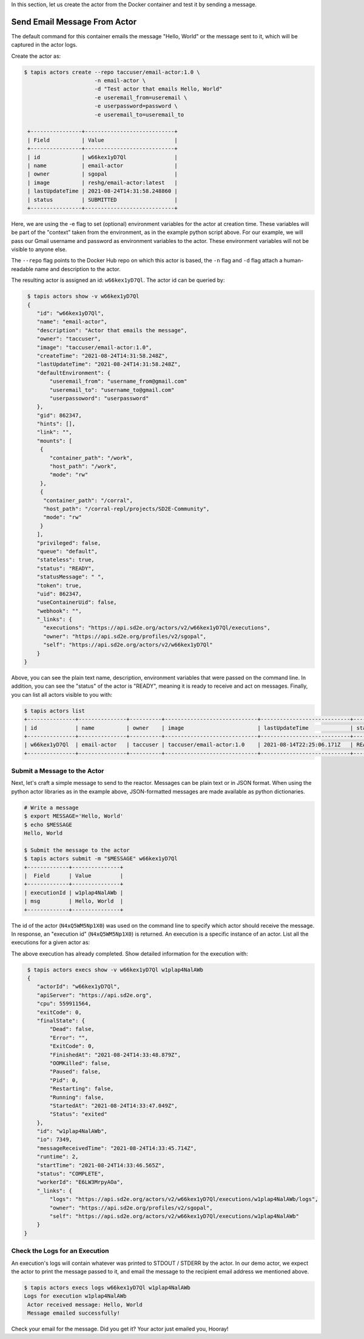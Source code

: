 In this section, let us create the actor from the Docker container and test it by sending a message.

Send Email Message From Actor
-----------------------------

The default command for this container emails the message "Hello, World" or
the message sent to it, which will be captured in the actor logs.

Create the actor as:

.. code-block:: bash

   $ tapis actors create --repo taccuser/email-actor:1.0 \
                         -n email-actor \
                         -d "Test actor that emails Hello, World"
                         -e useremail_from=useremail \
                         -e userpassword=password \
                         -e useremail_to=useremail_to

    +----------------+----------------------------+
    | Field          | Value                      |
    +----------------+----------------------------+
    | id             | w66kex1yD7Ql               |
    | name           | email-actor                |
    | owner          | sgopal                     |
    | image          | reshg/email-actor:latest   |
    | lastUpdateTime | 2021-08-24T14:31:58.248860 |
    | status         | SUBMITTED                  |
    +----------------+----------------------------+

Here, we are using the -e flag to set (optional) environment variables for the actor
at creation time. These variables will be part of the "context" taken from the environment, as in the example python
script above. For our example, we will pass our Gmail username and password as environment variables to the actor.
These environment variables will not be visible to anyone else.

The ``--repo`` flag points to the Docker Hub repo on which this actor is based,
the ``-n`` flag and ``-d`` flag attach a human-readable name and description to
the actor.

The resulting actor is assigned an id: ``w66kex1yD7Ql``. The actor id can be
queried by:

.. code-block:: bash

   $ tapis actors show -v w66kex1yD7Ql
   {
      "id": "w66kex1yD7Ql",
      "name": "email-actor",
      "description": "Actor that emails the message",
      "owner": "taccuser",
      "image": "taccuser/email-actor:1.0",
      "createTime": "2021-08-24T14:31:58.248Z",
      "lastUpdateTime": "2021-08-24T14:31:58.248Z",
      "defaultEnvironment": {
          "useremail_from": "username_from@gmail.com"
          "useremail_to": "username_to@gmail.com"
          "userpassoword": "userpassword"
      },
      "gid": 862347,
      "hints": [],
      "link": "",
      "mounts": [
       {
          "container_path": "/work",
          "host_path": "/work",
          "mode": "rw"
       },
       {
        "container_path": "/corral",
        "host_path": "/corral-repl/projects/SD2E-Community",
        "mode": "rw"
       }
      ],
      "privileged": false,
      "queue": "default",
      "stateless": true,
      "status": "READY",
      "statusMessage": " ",
      "token": true,
      "uid": 862347,
      "useContainerUid": false,
      "webhook": "",
      "_links": {
        "executions": "https://api.sd2e.org/actors/v2/w66kex1yD7Ql/executions",
        "owner": "https://api.sd2e.org/profiles/v2/sgopal",
        "self": "https://api.sd2e.org/actors/v2/w66kex1yD7Ql"
      }
  }



Above, you can see the plain text name, description, environment variables that were passed on the command line. In addition, you can see the
"status" of the actor is "READY", meaning it is ready to receive and act on
messages. Finally, you can list all actors visible to you with:

.. code-block:: bash

   $ tapis actors list
   +---------------+---------------+----------+-----------------------------+----------------------------+--------+-------+
   | id            | name          | owner    | image                       | lastUpdateTime             | status | cronOn|
   +---------------+---------------+----------+-----------------------------+----------------------------+--------+-------+
   | w66kex1yD7Ql  | email-actor   | taccuser | taccuser/email-actor:1.0    | 2021-08-14T22:25:06.171Z   | READY  | False |
   +---------------+---------------+----------+-----------------------------+----------------------------+--------+-------+


Submit a Message to the Actor
~~~~~~~~~~~~~~~~~~~~~~~~~~~~~

Next, let's craft a simple message to send to the reactor. Messages can be plain
text or in JSON format. When using the python actor libraries as in the example
above, JSON-formatted messages are made available as python dictionaries.

.. code-block:: bash

   # Write a message
   $ export MESSAGE='Hello, World'
   $ echo $MESSAGE
   Hello, World

   $ Submit the message to the actor
   $ tapis actors submit -m "$MESSAGE" w66kex1yD7Ql
   +-------------+---------------+
   |  Field      | Value         |
   +-------------+---------------+
   | executionId | w1plap4NalAWb |
   | msg         | Hello, World  |
   +-------------+---------------+

The id of the actor (``N4xQ5WM5Np1X0``) was used on the command line to specify
which actor should receive the message. In response, an "execution id"
(``N4xQ5WM5Np1X0``) is returned. An execution is a specific instance of an actor.
List all the executions for a given actor as:

.. code-block::bash

   $ tapis actors execs list w1plap4NalAWb
   +---------------+----------+
   | executionId   | status   |
   +---------------+----------+
   | w1plap4NalAWb | COMPLETE |
   +---------------+----------+

The above execution has already completed. Show detailed information for the
execution with:

.. code-block:: bash

   $ tapis actors execs show -v w66kex1yD7Ql w1plap4NalAWb
   {
      "actorId": "w66kex1yD7Ql",
      "apiServer": "https://api.sd2e.org",
      "cpu": 559911564,
      "exitCode": 0,
      "finalState": {
          "Dead": false,
          "Error": "",
          "ExitCode": 0,
          "FinishedAt": "2021-08-24T14:33:48.879Z",
          "OOMKilled": false,
          "Paused": false,
          "Pid": 0,
          "Restarting": false,
          "Running": false,
          "StartedAt": "2021-08-24T14:33:47.049Z",
          "Status": "exited"
      },
      "id": "w1plap4NalAWb",
      "io": 7349,
      "messageReceivedTime": "2021-08-24T14:33:45.714Z",
      "runtime": 2,
      "startTime": "2021-08-24T14:33:46.565Z",
      "status": "COMPLETE",
      "workerId": "E6LW3MrpyAOa",
      "_links": {
          "logs": "https://api.sd2e.org/actors/v2/w66kex1yD7Ql/executions/w1plap4NalAWb/logs",
          "owner": "https://api.sd2e.org/profiles/v2/sgopal",
          "self": "https://api.sd2e.org/actors/v2/w66kex1yD7Ql/executions/w1plap4NalAWb"
      }
  }



Check the Logs for an Execution
~~~~~~~~~~~~~~~~~~~~~~~~~~~~~~~

An execution's logs will contain whatever was printed to STDOUT / STDERR by the
actor. In our demo actor, we expect the actor to print the message passed to it, and
email the message to the recipient email address we mentioned above.

.. code-block:: bash

   $ tapis actors execs logs w66kex1yD7Ql w1plap4NalAWb
   Logs for execution w1plap4NalAWb
    Actor received message: Hello, World
    Message emailed successfully!

Check your email for the message.
Did you get it? Your actor just emailed you, Hooray!
